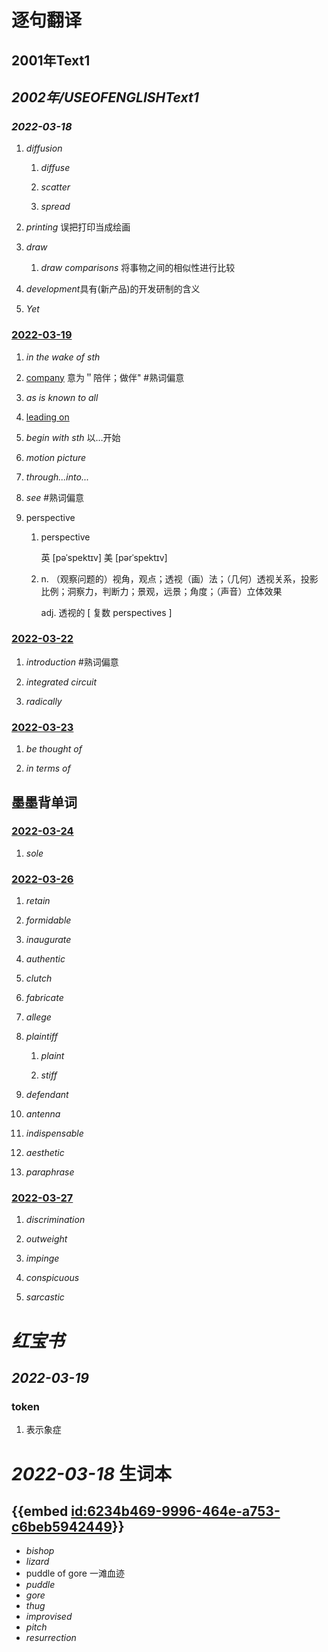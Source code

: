:PROPERTIES:
:ID: 2A20BE5B-5BB9-4AC9-B7EB-F00575B0D9ED
:END:

* 逐句翻译
** 2001年Text1
** [[2002年/USEOFENGLISHText1]]
:PROPERTIES:
:END:
*** [[2022-03-18]]
:PROPERTIES:
:id: 6234b469-9996-464e-a753-c6beb5942449
:END:
**** [[diffusion]]
:PROPERTIES:
:id: 6234b39a-2c23-497c-b192-eca820726bf6
:END:
***** [[diffuse]]
***** [[scatter]]
***** [[spread]]
**** [[printing]] 误把打印当成绘画
:PROPERTIES:
:id: 6234b39a-243e-4e3f-b9b2-fd47421eaf71
:END:
**** [[draw]]
:PROPERTIES:
:collapsed: true
:id: 6234b39a-bf6f-4b32-85ff-21315df29f02
:END:
***** [[draw comparisons]] 将事物之间的相似性进行比较
**** [[development]]具有(新产品)的开发研制的含义
:PROPERTIES:
:id: 6234b39a-9f37-42b5-88f9-9e26a6c70516
:END:
**** [[Yet]]
:PROPERTIES:
:id: 6234b39a-4074-4aad-a116-bb50f029dbc7
:END:
*** [[file:../journals/2022_03_19.org][2022-03-19]]
**** [[in the wake of sth]]
**** [[file:..pages/company.org][company]] 意为＂陪伴；做伴" #熟词偏意
**** [[as is known to all]]
**** [[file:./pages/leading on.org][leading on]]
**** [[begin with sth]] 以...开始
**** [[motion picture]]
**** [[through...into...]]
**** [[see]] #熟词偏意
**** perspective
***** perspective
英 [pəˈspektɪv] 美 [pərˈspektɪv]
***** n. （观察问题的）视角，观点；透视（画）法；（几何）透视关系，投影比例；洞察力，判断力；景观，远景；角度；（声音）立体效果
adj. 透视的
[ 复数 perspectives ]
*** [[file:../journals/2022_03_22.org][2022-03-22]]
**** [[introduction]] #熟词偏意
**** [[integrated circuit]]
**** [[radically]]
*** [[file:../journals/2022_03_23.org][2022-03-23]]
**** [[be thought of]]
**** [[in terms of]]
** 墨墨背单词
:PROPERTIES:
:collapsed: true
:END:
*** [[file:../journals/2022_03_24.org][2022-03-24]]
**** [[sole]]
*** [[file:../journals/2022_03_26.org][2022-03-26]]
**** [[retain]]
**** [[formidable]]
**** [[inaugurate]]
**** [[authentic]]
**** [[clutch]]
**** [[fabricate]]
**** [[allege]]
**** [[plaintiff]]
***** [[plaint]]
***** [[stiff]]
**** [[defendant]]
**** [[antenna]]
**** [[indispensable]]
**** [[aesthetic]]
**** [[paraphrase]]
*** [[file:../journals/2022_03_27.org][2022-03-27]]
**** [[discrimination]]
**** [[outweight]]
**** [[impinge]]
**** [[conspicuous]]
**** [[sarcastic]]
* [[红宝书]]
** [[2022-03-19]]
*** token
**** 表示象症
* [[2022-03-18]] 生词本
SCHEDULED: <2022-03-21 Mon>
** {{embed [[id:6234b469-9996-464e-a753-c6beb5942449]]}}
- [[bishop]]
- [[lizard]]
- puddle of gore 一滩血迹
- [[puddle]]
- [[gore]]
- [[thug]]
- [[improvised]]
- [[pitch]]
- [[resurrection]]